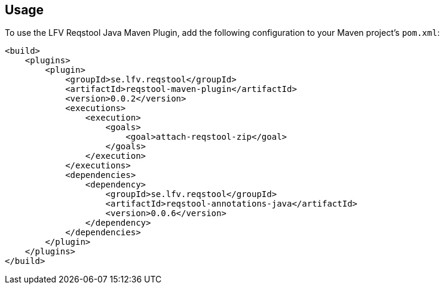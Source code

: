 == Usage

To use the LFV Reqstool Java Maven Plugin, add the following configuration to your Maven project's `pom.xml`:

```xml
<build>
    <plugins>
        <plugin>
            <groupId>se.lfv.reqstool</groupId>
            <artifactId>reqstool-maven-plugin</artifactId>
            <version>0.0.2</version>
            <executions>
                <execution>
                    <goals>
                        <goal>attach-reqstool-zip</goal>
                    </goals>
                </execution>
            </executions>
            <dependencies>
                <dependency>
                    <groupId>se.lfv.reqstool</groupId>
                    <artifactId>reqstool-annotations-java</artifactId>
                    <version>0.0.6</version>
                </dependency>
            </dependencies>            
        </plugin>
    </plugins>
</build>
```
